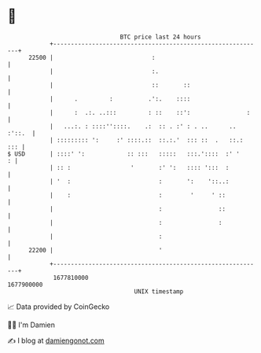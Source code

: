 * 👋

#+begin_example
                                   BTC price last 24 hours                    
               +------------------------------------------------------------+ 
         22500 |                            :                               | 
               |                            :.                              | 
               |                            ::       ::                     | 
               |      .         :          .':.    ::::                     | 
               |      :  .:. ..:::         : ::    ::':                :    | 
               |   ...:. : ::::''::::.    .:  :: . :' : . ..      .. :'::.  | 
               | ::::::::: ':     :' ::::.::  ::.:.'  ::: ::  .   ::.:  ::: | 
   $ USD       | ::::' ':            :: :::   :::::   :::.'::::  :' '     : | 
               | :: :                 '       :' ':   :::: ':::  :          | 
               | '  :                         :       ':    '::..:          | 
               |    :                         :        '     ' ::           | 
               |                              :                ::           | 
               |                              :                :            | 
               |                              :                             | 
         22200 |                              '                             | 
               +------------------------------------------------------------+ 
                1677810000                                        1677900000  
                                       UNIX timestamp                         
#+end_example
📈 Data provided by CoinGecko

🧑‍💻 I'm Damien

✍️ I blog at [[https://www.damiengonot.com][damiengonot.com]]
